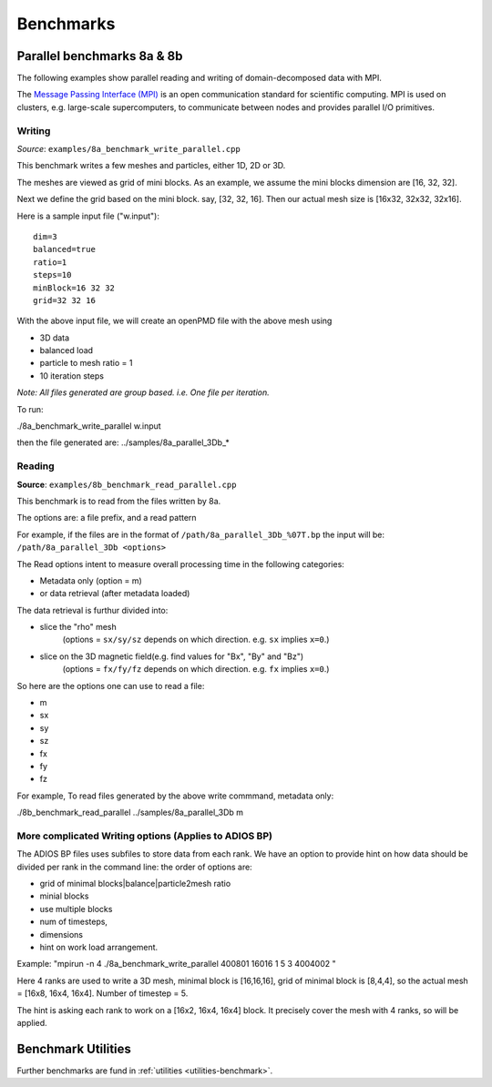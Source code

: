 .. _usage-benchmark:

Benchmarks
==========

Parallel benchmarks 8a & 8b
---------------------------

The following examples show parallel reading and writing of domain-decomposed data with MPI.

The `Message Passing Interface (MPI) <https://www.mpi-forum.org/>`_ is an open communication standard for scientific computing.
MPI is used on clusters, e.g. large-scale supercomputers, to communicate between nodes and provides parallel I/O primitives.

Writing
^^^^^^^

*Source*: ``examples/8a_benchmark_write_parallel.cpp``

This benchmark writes a few meshes and particles, either 1D, 2D or 3D.

The meshes are viewed as grid of mini blocks.
As an example, we assume the mini blocks dimension are [16, 32, 32].


Next we define the grid based on the mini block.
say, [32, 32, 16]. Then our actual mesh size is [16x32, 32x32, 32x16].


Here is a sample input file ("w.input"):

::

   dim=3
   balanced=true
   ratio=1
   steps=10
   minBlock=16 32 32
   grid=32 32 16

With the above input file,  we will create an openPMD file with the above mesh using

* 3D data
* balanced load
* particle to mesh ratio = 1
* 10 iteration steps


*Note: All files generated are group based. i.e. One file per iteration.*

To run:

./8a_benchmark_write_parallel w.input

then the file generated are:  ../samples/8a_parallel_3Db_*


Reading
^^^^^^^

**Source**: ``examples/8b_benchmark_read_parallel.cpp``

This benchmark is to read from the files written by 8a.

The options are: a file prefix, and a read pattern


For example, if the files are in the format of ``/path/8a_parallel_3Db_%07T.bp``
the input will be: ``/path/8a_parallel_3Db <options>``

The Read options intent to measure overall processing time in the following categories:

* Metadata only  (option = m)
* or data retrieval (after metadata loaded)

The data retrieval is furthur divided into:

* slice the "rho" mesh
    (options = ``sx/sy/sz`` depends on which direction. e.g. ``sx`` implies ``x=0``.)
* slice on the 3D magnetic field(e.g. find values for "Bx", "By" and "Bz")
    (options = ``fx/fy/fz`` depends on which direction. e.g. ``fx`` implies ``x=0``.)

So here are the options one can use to read a file:

* m
* sx
* sy
* sz
* fx
* fy
* fz

For example, To read files generated by the above write commmand,  metadata only:

./8b_benchmark_read_parallel  ../samples/8a_parallel_3Db m

More complicated Writing options (Applies to ADIOS BP)
^^^^^^^^^^^^^^^^^^^^^^^^^^^^^^^^^^^^^^^^^^^^^^^^^^^^^^

The ADIOS BP files uses subfiles to store data from each rank. We have an option to provide hint on how data should be divided per rank in the command line: the order of options are:

* grid of minimal blocks|balance|particle2mesh ratio
* minial blocks
* use multiple blocks
* num of timesteps, 
* dimensions
* hint on work load arrangement.

Example: "mpirun -n 4 ./8a_benchmark_write_parallel 400801 16016 1 5 3 4004002 "

Here 4 ranks are used to write a 3D mesh, minimal block is [16,16,16], grid of minimal block is [8,4,4], so the actual mesh =  [16x8, 16x4, 16x4].  Number of timestep = 5. 

The hint is asking each rank to work on a [16x2, 16x4, 16x4] block.  It precisely cover the mesh with 4 ranks, so will be applied. 

Benchmark Utilities
-------------------

Further benchmarks are fund in :ref:`utilities <utilities-benchmark>`.
